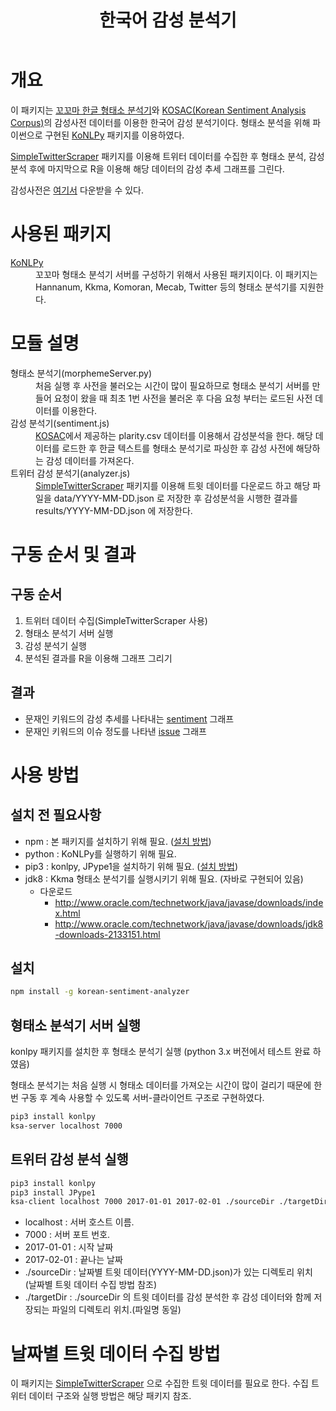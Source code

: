 #+TITLE: 한국어 감성 분석기

* 개요

이 패키지는 [[http://kkma.snu.ac.kr/][꼬꼬마 한글 형태소 분석기]]와 [[http://word.snu.ac.kr/kosac][KOSAC(Korean Sentiment Analysis Corpus)]]의 감성사전 데이터를 이용한 한국어 감성 분석기이다.
형태소 분석을 위해 파이썬으로 구현된 [[https://github.com/konlpy/konlpy][KoNLPy]] 패키지를 이용하였다.

[[https://github.com/mrlee23/SimpleTwitterScraper][SimpleTwitterScraper]] 패키지를 이용해 트위터 데이터를 수집한 후 형태소 분석, 감성 분석 후에 마지막으로 R을 이용해 해당 데이터의 감성 추세 그래프를 그린다.

감성사전은 [[http://word.snu.ac.kr/kosac/data/lexicon.zip][여기서]] 다운받을 수 있다.

* 사용된 패키지
- [[https://github.com/konlpy/konlpy][KoNLPy]] :: 꼬꼬마 형태소 분석기 서버를 구성하기 위해서 사용된 패키지이다. 이 패키지는 Hannanum, Kkma, Komoran, Mecab, Twitter 등의 형태소 분석기를 지원한다.

* 모듈 설명
- 형태소 분석기(morphemeServer.py) :: 처음 실행 후 사전을 불러오는 시간이 많이 필요하므로 형태소 분석기 서버를 만들어 요청이 왔을 때 최초 1번 사전을 불러온 후 다음 요청 부터는 로드된 사전 데이터를 이용한다.
- 감성 분석기(sentiment.js) :: [[http://word.snu.ac.kr/kosac][KOSAC]]에서 제공하는 plarity.csv 데이터를 이용해서 감성분석을 한다. 해당 데이터를 로드한 후 한글 텍스트를 형태소 분석기로 파싱한 후 감성 사전에 해당하는 감성 데이터를 가져온다.
- 트위터 감성 분석기(analyzer.js) :: [[https://github.com/mrlee23/SimpleTwitterScraper][SimpleTwitterScraper]] 패키지를 이용해 트윗 데이터를 다운로드 하고 해당 파일을 data/YYYY-MM-DD.json 로 저장한 후 감성분석을 시행한 결과를 results/YYYY-MM-DD.json 에 저장한다.

* 구동 순서 및 결과

** 구동 순서
1. 트위터 데이터 수집(SimpleTwitterScraper 사용)
2. 형태소 분석기 서버 실행
3. 감성 분석기 실행
4. 분석된 결과를 R을 이용해 그래프 그리기

** 결과
- 문재인 키워드의 감성 추세를 나타내는 [[./sentiment_2017.png][sentiment]] 그래프
- 문재인 키워드의 이슈 정도를 나타낸 [[./issue_2017.png][issue]] 그래프

* 사용 방법

** 설치 전 필요사항
- npm : 본 패키지를 설치하기 위해 필요. ([[http://linux-command.org/node.html][설치 방법]])
- python : KoNLPy를 실행하기 위해 필요.
- pip3 : konlpy, JPype1을 설치하기 위해 필요. ([[http://linux-command.org/pip.html][설치 방법]])
- jdk8 : Kkma 형태소 분석기를 실행시키기 위해 필요. (자바로 구현되어 있음)
  - 다운로드
	- http://www.oracle.com/technetwork/java/javase/downloads/index.html
	- http://www.oracle.com/technetwork/java/javase/downloads/jdk8-downloads-2133151.html

** 설치

	#+BEGIN_SRC sh
npm install -g korean-sentiment-analyzer
	#+END_SRC

** 형태소 분석기 서버 실행

konlpy 패키지를 설치한 후 형태소 분석기 실행 (python 3.x 버전에서 테스트 완료 하였음)

형태소 분석기는 처음 실행 시 형태소 데이터를 가져오는 시간이 많이 걸리기 때문에 한번 구동 후 계속 사용할 수 있도록 서버-클라이언트 구조로 구현하였다.

#+NAME: sh_SRC
	#+BEGIN_SRC sh
pip3 install konlpy
ksa-server localhost 7000
	#+END_SRC

** 트위터 감성 분석 실행

#+NAME: sh_SRC
	#+BEGIN_SRC sh
pip3 install konlpy
pip3 install JPype1
ksa-client localhost 7000 2017-01-01 2017-02-01 ./sourceDir ./targetDir
	#+END_SRC

- localhost : 서버 호스트 이름.
- 7000 : 서버 포트 번호.
- 2017-01-01 : 시작 날짜
- 2017-02-01 : 끝나는 날짜
- ./sourceDir : 날짜별 트윗 데이터(YYYY-MM-DD.json)가 있는 디렉토리 위치 (날짜별 트윗 데이터 수집 방법 참조)
- ./targetDir : ./sourceDir 의 트윗 데이터를 감성 분석한 후 감성 데이터와 함께 저장되는 파일의 디렉토리 위치.(파일명 동일)

* 날짜별 트윗 데이터 수집 방법

이 패키지는 [[https://github.com/mrlee23/SimpleTwitterScraper][SimpleTwitterScraper]] 으로 수집한 트윗 데이터를 필요로 한다. 수집 트위터 데이터 구조와 실행 방법은 해당 패키지 참조.

